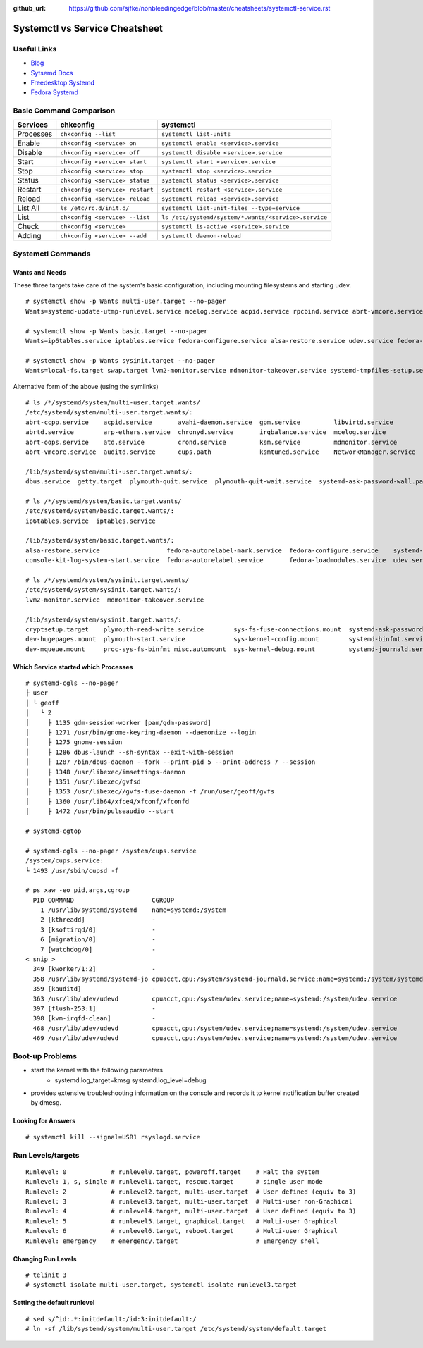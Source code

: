 :github_url: https://github.com/sjfke/nonbleedingedge/blob/master/cheatsheets/systemctl-service.rst

*******************************
Systemctl vs Service Cheatsheet
*******************************

Useful Links
============

* `Blog <http://0pointer.de/blog/>`_
* `Sytsemd Docs <http://0pointer.de/blog/projects/systemd-docs.html>`_
* `Freedesktop Systemd <http://www.freedesktop.org/wiki/Software/systemd/>`_
* `Fedora Systemd <http://fedoraproject.org/wiki/Features/systemd>`_


Basic Command Comparison
========================

=========   =============================== ====================================================
Services    chkconfig                       systemctl
=========   =============================== ====================================================
Processes   ``chkconfig --list``            ``systemctl list-units``
Enable      ``chkconfig <service> on``      ``systemctl enable <service>.service``
Disable     ``chkconfig <service> off``     ``systemctl disable <service>.service``
Start       ``chkconfig <service> start``   ``systemctl start <service>.service``
Stop        ``chkconfig <service> stop``    ``systemctl stop <service>.service``
Status      ``chkconfig <service> status``  ``systemctl status <service>.service``
Restart     ``chkconfig <service> restart`` ``systemctl restart <service>.service``
Reload      ``chkconfig <service> reload``  ``systemctl reload <service>.service``
List All    ``ls /etc/rc.d/init.d/``        ``systemctl list-unit-files --type=service``
List        ``chkconfig <service> --list``  ``ls /etc/systemd/system/*.wants/<service>.service``
Check       ``chkconfig <service>``         ``systemctl is-active <service>.service``
Adding      ``chkconfig <service> --add``   ``systemctl daemon-reload``
=========   =============================== ====================================================


Systemctl Commands
==================

Wants and Needs
---------------

These three targets take care of the system's basic configuration, including mounting filesystems and starting udev.

::

 # systemctl show -p Wants multi-user.target --no-pager
 Wants=systemd-update-utmp-runlevel.service mcelog.service acpid.service rpcbind.service abrt-vmcore.service sendmail.service irqbalance.service sshd.service ksm.service rsyslog.service abrt-ccpp.service abrtd.service avahi-daemon.service remote-fs.target arp-ethers.service ksmtuned.service auditd.service cups.path atd.service sm-client.service gpm.service chronyd.service libvirtd.service abrt-oops.service nfs-lock.service smartd.service mdmonitor.service crond.service NetworkManager.service systemd-ask-password-wall.path systemd-logind.service plymouth-quit-wait.service plymouth-quit.service getty.target systemd-user-sessions.service dbus.service tcsd.service jexec.service iscsid.service iscsi.service

 # systemctl show -p Wants basic.target --no-pager
 Wants=ip6tables.service iptables.service fedora-configure.service alsa-restore.service udev.service fedora-autorelabel.service fedora-loadmodules.service fedora-autorelabel-mark.service systemd-tmpfiles-clean.timer console-kit-log-system-start.service udev-trigger.service

 # systemctl show -p Wants sysinit.target --no-pager
 Wants=local-fs.target swap.target lvm2-monitor.service mdmonitor-takeover.service systemd-tmpfiles-setup.service cryptsetup.target plymouth-start.service systemd-journald.service sys-fs-fuse-connections.mount systemd-ask-password-console.path systemd-random-seed-load.service systemd-modules-load.service dev-mqueue.mount proc-sys-fs-binfmt_misc.automount systemd-binfmt.service sys-kernel-debug.mount systemd-vconsole-setup.service sys-kernel-config.mount systemd-sysctl.service plymouth-read-write.service dev-hugepages.mount

Alternative form of the above (using the symlinks)

::

 # ls /*/systemd/system/multi-user.target.wants/
 /etc/systemd/system/multi-user.target.wants/:
 abrt-ccpp.service    acpid.service       avahi-daemon.service  gpm.service         libvirtd.service        nfs-lock.service  sendmail.service
 abrtd.service        arp-ethers.service  chronyd.service       irqbalance.service  mcelog.service          remote-fs.target  smartd.service
 abrt-oops.service    atd.service         crond.service         ksm.service         mdmonitor.service       rpcbind.service   sm-client.service
 abrt-vmcore.service  auditd.service      cups.path             ksmtuned.service    NetworkManager.service  rsyslog.service   sshd.service

 /lib/systemd/system/multi-user.target.wants/:
 dbus.service  getty.target  plymouth-quit.service  plymouth-quit-wait.service  systemd-ask-password-wall.path  systemd-logind.service  systemd-user-sessions.service

 # ls /*/systemd/system/basic.target.wants/
 /etc/systemd/system/basic.target.wants/:
 ip6tables.service  iptables.service

 /lib/systemd/system/basic.target.wants/:
 alsa-restore.service                  fedora-autorelabel-mark.service  fedora-configure.service    systemd-tmpfiles-clean.timer  udev-trigger.service
 console-kit-log-system-start.service  fedora-autorelabel.service       fedora-loadmodules.service  udev.service

 # ls /*/systemd/system/sysinit.target.wants/
 /etc/systemd/system/sysinit.target.wants/:
 lvm2-monitor.service  mdmonitor-takeover.service

 /lib/systemd/system/sysinit.target.wants/:
 cryptsetup.target    plymouth-read-write.service        sys-fs-fuse-connections.mount  systemd-ask-password-console.path  systemd-modules-load.service      systemd-tmpfiles-setup.service
 dev-hugepages.mount  plymouth-start.service             sys-kernel-config.mount        systemd-binfmt.service             systemd-random-seed-load.service  systemd-vconsole-setup.service
 dev-mqueue.mount     proc-sys-fs-binfmt_misc.automount  sys-kernel-debug.mount         systemd-journald.service           systemd-sysctl.service

Which Service started which Processes
-------------------------------------

::

	# systemd-cgls --no-pager
	├ user
	│ └ geoff
	│   └ 2
	│     ├ 1135 gdm-session-worker [pam/gdm-password]
	│     ├ 1271 /usr/bin/gnome-keyring-daemon --daemonize --login
	│     ├ 1275 gnome-session
	│     ├ 1286 dbus-launch --sh-syntax --exit-with-session
	│     ├ 1287 /bin/dbus-daemon --fork --print-pid 5 --print-address 7 --session
	│     ├ 1348 /usr/libexec/imsettings-daemon
	│     ├ 1351 /usr/libexec/gvfsd
	│     ├ 1353 /usr/libexec//gvfs-fuse-daemon -f /run/user/geoff/gvfs
	│     ├ 1360 /usr/lib64/xfce4/xfconf/xfconfd
	│     ├ 1472 /usr/bin/pulseaudio --start

	# systemd-cgtop
	
	# systemd-cgls --no-pager /system/cups.service
	/system/cups.service:
	└ 1493 /usr/sbin/cupsd -f
	
	# ps xaw -eo pid,args,cgroup
	  PID COMMAND                     CGROUP
	    1 /usr/lib/systemd/systemd    name=systemd:/system
	    2 [kthreadd]                  -
	    3 [ksoftirqd/0]               -
	    6 [migration/0]               -
	    7 [watchdog/0]                -
	< snip >
	  349 [kworker/1:2]               -
	  358 /usr/lib/systemd/systemd-jo cpuacct,cpu:/system/systemd-journald.service;name=systemd:/system/systemd-journald.service
	  359 [kauditd]                   -
	  363 /usr/lib/udev/udevd         cpuacct,cpu:/system/udev.service;name=systemd:/system/udev.service
	  397 [flush-253:1]               -
	  398 [kvm-irqfd-clean]           -
	  468 /usr/lib/udev/udevd         cpuacct,cpu:/system/udev.service;name=systemd:/system/udev.service
	  469 /usr/lib/udev/udevd         cpuacct,cpu:/system/udev.service;name=systemd:/system/udev.service

Boot-up Problems
================

- start the kernel with the following parameters
	- systemd.log_target=kmsg systemd.log_level=debug
- provides extensive troubleshooting information on the console and records it to kernel notification buffer created by dmesg.

Looking for Answers
-------------------

::

	# systemctl kill --signal=USR1 rsyslogd.service

Run Levels/targets
==================

::

	Runlevel: 0            # runlevel0.target, poweroff.target    # Halt the system
	Runlevel: 1, s, single # runlevel1.target, rescue.target      # single user mode
	Runlevel: 2            # runlevel2.target, multi-user.target  # User defined (equiv to 3)
	Runlevel: 3            # runlevel3.target, multi-user.target  # Multi-user non-Graphical
	Runlevel: 4            # runlevel4.target, multi-user.target  # User defined (equiv to 3)
	Runlevel: 5            # runlevel5.target, graphical.target   # Multi-user Graphical
	Runlevel: 6            # runlevel6.target, reboot.target      # Multi-user Graphical
	Runlevel: emergency    # emergency.target                     # Emergency shell

Changing Run Levels
-------------------

::

	# telinit 3
	# systemctl isolate multi-user.target, systemctl isolate runlevel3.target

Setting the default runlevel
----------------------------

::

	# sed s/^id:.*:initdefault:/id:3:initdefault:/
	# ln -sf /lib/systemd/system/multi-user.target /etc/systemd/system/default.target
